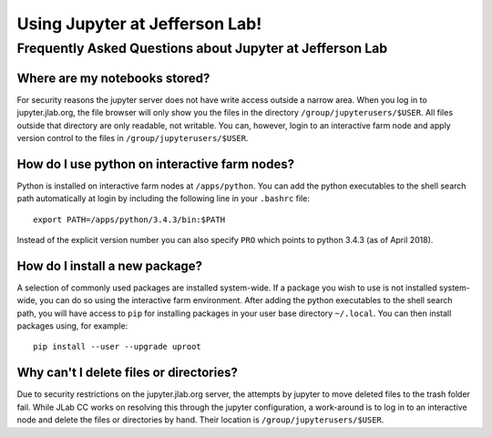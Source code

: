 Using Jupyter at Jefferson Lab!
===============================

Frequently Asked Questions about Jupyter at Jefferson Lab
---------------------------------------------------------

Where are my notebooks stored?
~~~~~~~~~~~~~~~~~~~~~~~~~~~~~~

For security reasons the jupyter server does not have write access
outside a narrow area. When you log in to jupyter.jlab.org, the file
browser will only show you the files in the directory
``/group/jupyterusers/$USER``. All files outside that directory are only
readable, not writable. You can, however, login to an interactive farm
node and apply version control to the files in
``/group/jupyterusers/$USER``.

How do I use python on interactive farm nodes?
~~~~~~~~~~~~~~~~~~~~~~~~~~~~~~~~~~~~~~~~~~~~~~

Python is installed on interactive farm nodes at ``/apps/python``. You
can add the python executables to the shell search path automatically at
login by including the following line in your ``.bashrc`` file:

::

    export PATH=/apps/python/3.4.3/bin:$PATH

Instead of the explicit version number you can also specify ``PRO``
which points to python 3.4.3 (as of April 2018).

How do I install a new package?
~~~~~~~~~~~~~~~~~~~~~~~~~~~~~~~

A selection of commonly used packages are installed system-wide. If a
package you wish to use is not installed system-wide, you can do so
using the interactive farm environment. After adding the python
executables to the shell search path, you will have access to ``pip``
for installing packages in your user base directory ``~/.local``. You
can then install packages using, for example:

::

    pip install --user --upgrade uproot

Why can't I delete files or directories?
~~~~~~~~~~~~~~~~~~~~~~~~~~~~~~~~~~~~~~~~

Due to security restrictions on the jupyter.jlab.org server, the attempts by jupyter to move deleted files to the trash folder fail. While JLab CC works on resolving this through the jupyter configuration, a work-around is to log in to an interactive node and delete the files or directories by hand. Their location is ``/group/jupyterusers/$USER``.
